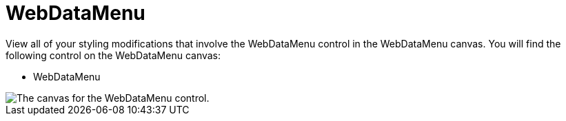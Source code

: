 ﻿////

|metadata|
{
    "name": "webappstylist-webdatamenu",
    "controlName": ["WebAppStylist"],
    "tags": ["Navigation","Styling","Theming"],
    "guid": "{CC8AA933-C2DB-4B6C-97E9-815F44D174A8}",  
    "buildFlags": [],
    "createdOn": "0001-01-01T00:00:00Z"
}
|metadata|
////

= WebDataMenu

View all of your styling modifications that involve the WebDataMenu control in the WebDataMenu canvas. You will find the following control on the WebDataMenu canvas:

* WebDataMenu

image::images/AppStylist_WebDataMenu_Canvas_01.png[The canvas for the WebDataMenu control.]